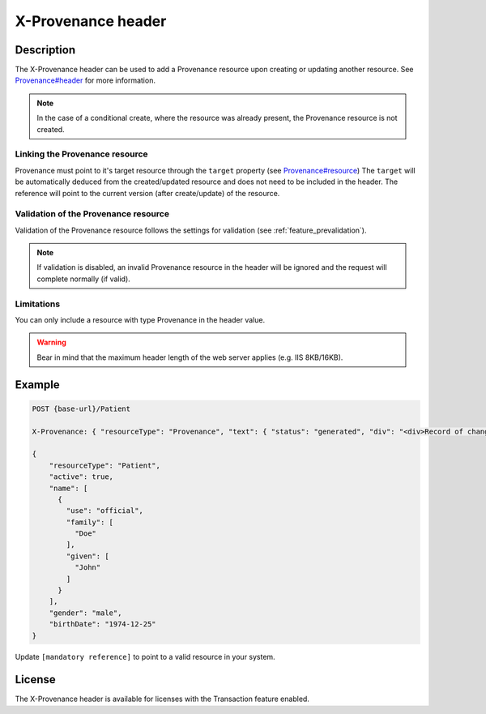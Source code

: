 .. _feature_x-provenance:

X-Provenance header
===================

Description
-----------

The X-Provenance header can be used to add a Provenance resource upon creating or updating another resource. See `Provenance#header <https://www.hl7.org/fhir/Provenance.html#header>`_ for more information.

.. note:: In the case of a conditional create, where the resource was already present, the Provenance resource is not created.

Linking the Provenance resource
^^^^^^^^^^^^^^^^^^^^^^^^^^^^^^^

Provenance must point to it's target resource through the ``target`` property (see `Provenance#resource <https://www.hl7.org/fhir/Provenance.html#resource>`_)
The ``target`` will be automatically deduced from the created/updated resource and does not need to be included in the header. 
The reference will point to the current version (after create/update) of the resource.

Validation of the Provenance resource
^^^^^^^^^^^^^^^^^^^^^^^^^^^^^^^^^^^^^

Validation of the Provenance resource follows the settings for validation (see :ref:`feature_prevalidation`). 

.. note:: If validation is disabled, an invalid Provenance resource in the header will be ignored and the request will complete normally (if valid).

Limitations
^^^^^^^^^^^

You can only include a resource with type Provenance in the header value.

.. warning:: Bear in mind that the maximum header length of the web server applies (e.g. IIS 8KB/16KB).

Example
-------

.. code-block:: JavaScript

  POST {base-url}/Patient

  X-Provenance: { "resourceType": "Provenance", "text": { "status": "generated", "div": "<div>Record of change</div>" }, "recorded": "2022-08-24T11:05:24+02:00", "agent": [ { "who": { "reference": "[mandatory reference]" } } ] }

  {
      "resourceType": "Patient",
      "active": true,
      "name": [
        {
          "use": "official",
          "family": [
            "Doe"
          ],
          "given": [
            "John"
          ]
        }
      ],
      "gender": "male",
      "birthDate": "1974-12-25"
  }

Update ``[mandatory reference]`` to point to a valid resource in your system.

License
-------
The X-Provenance header is available for licenses with the Transaction feature enabled.